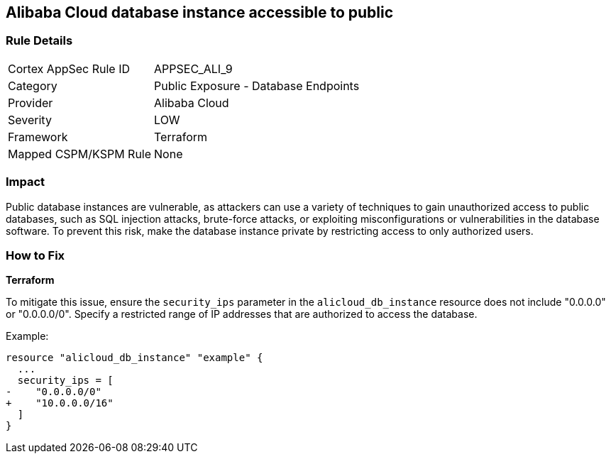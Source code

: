 == Alibaba Cloud database instance accessible to public


=== Rule Details

[cols="1,2"]
|===
|Cortex AppSec Rule ID |APPSEC_ALI_9
|Category |Public Exposure - Database Endpoints
|Provider |Alibaba Cloud
|Severity |LOW
|Framework |Terraform
|Mapped CSPM/KSPM Rule |None
|===


=== Impact
Public database instances are vulnerable, as attackers can use a variety of techniques to gain unauthorized access to public databases, such as SQL injection attacks, brute-force attacks, or exploiting misconfigurations or vulnerabilities in the database software. To prevent this risk, make the database instance private by restricting access to only authorized users.

=== How to Fix


*Terraform*

To mitigate this issue, ensure the `security_ips` parameter in the `alicloud_db_instance` resource does not include "0.0.0.0" or "0.0.0.0/0". Specify a restricted range of IP addresses that are authorized to access the database.

Example:

[source,go]
----
resource "alicloud_db_instance" "example" {
  ...
  security_ips = [
-    "0.0.0.0/0"
+    "10.0.0.0/16"
  ]
}
----

